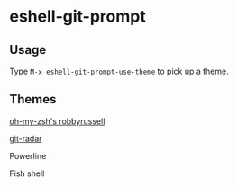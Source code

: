 * eshell-git-prompt

** Usage

Type =M-x eshell-git-prompt-use-theme= to pick up a theme.

** Themes

[[https://github.com/robbyrussell/oh-my-zsh/wiki/Themes#robbyrusse][oh-my-zsh's robbyrussell]]

[[./img/eshell-git-prompt-robbyrussell.png]]

[[https://github.com/michaeldfallen/git-radar][git-radar]]

[[./img/eshell-git-prompt-git-radar.png]]

Powerline

[[./img/eshell-git-prompt-powerline.png]]

Fish shell

[[./img/eshell-git-prompt-fish.png]]
